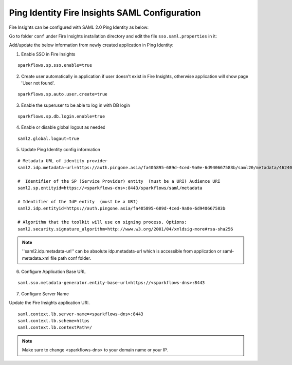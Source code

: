 Ping Identity Fire Insights SAML Configuration
====================

Fire Insights can be configured with SAML 2.0 Ping Identity as below:

Go to folder ``conf`` under Fire Insights installation directory and edit the file ``sso.saml.properties`` in it:

Add/update the below information from newly created application in Ping Identity:

1. Enable SSO in Fire Insights

::

    sparkflows.sp.sso.enable=true 
    
2. Create user automatically in application if user doesn't exist in Fire Insights, otherwise application will show page 'User not found'.

::

    sparkflows.sp.auto.user.create=true 
    
3. Enable the superuser to be able to log in with DB login

::

    sparkflows.sp.db.login.enable=true

4. Enable or disable global logout as needed

::

    saml2.global.logout=true
    
    
5. Update Ping Identity config information

::

  # Metadata URL of identity provider
  saml2.idp.metadata-url=https://auth.pingone.asia/fa405895-689d-4ced-9a0e-6d940667583b/saml20/metadata/46240920-e6a9-4d2f-b2ce-ddb7d00e4087 or ./conf/saml2-metadata-idp-d717f2ad-aa47-4260-b84e-08094d0dbcd4.xml

  #  Identifier of the SP (Service Provider) entity  (must be a URI) Audience URI
  saml2.sp.entityid=https://<sparkflows-dns>:8443/sparkflows/saml/metadata

  # Identifier of the IdP entity  (must be a URI)
  saml2.idp.entityid=https://auth.pingone.asia/fa405895-689d-4ced-9a0e-6d940667583b
  
  # Algorithm that the toolkit will use on signing process. Options:
  saml2.security.signature_algorithm=http://www.w3.org/2001/04/xmldsig-more#rsa-sha256

.. note::  ''saml2.idp.metadata-url'' can be absolute idp.metadata-url which is accessible from application or saml-metadata.xml file path conf folder.

6. Configure Application Base URL

::

  saml.sso.metadata-generator.entity-base-url=https://<sparkflows-dns>:8443
  
7. Configure Server Name

Update the Fire Insights application URI. 

::

  saml.context.lb.server-name=<sparkflows-dns>:8443
  saml.context.lb.scheme=https
  saml.context.lb.contextPath=/  
  
.. note::  Make sure to change <sparkflows-dns> to your domain name or your IP.
